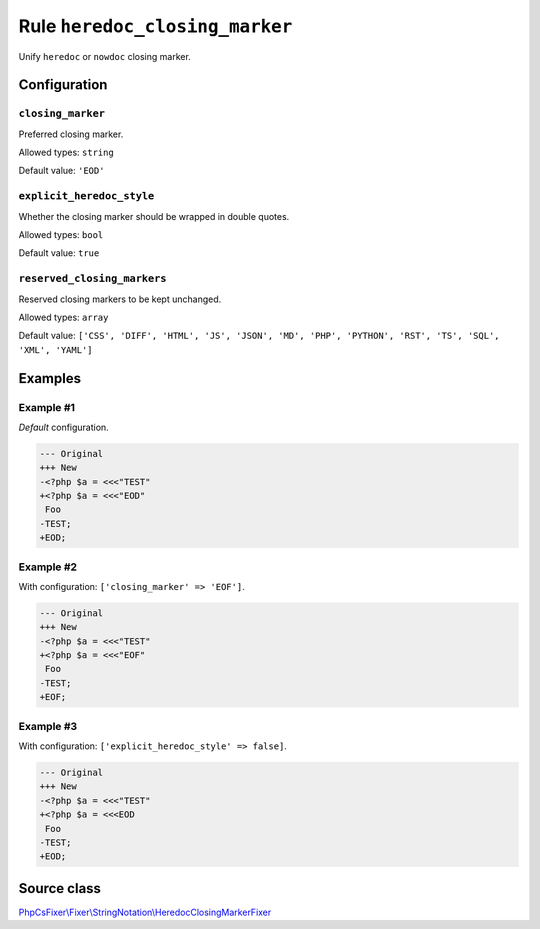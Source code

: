 ===============================
Rule ``heredoc_closing_marker``
===============================

Unify ``heredoc`` or ``nowdoc`` closing marker.

Configuration
-------------

``closing_marker``
~~~~~~~~~~~~~~~~~~

Preferred closing marker.

Allowed types: ``string``

Default value: ``'EOD'``

``explicit_heredoc_style``
~~~~~~~~~~~~~~~~~~~~~~~~~~

Whether the closing marker should be wrapped in double quotes.

Allowed types: ``bool``

Default value: ``true``

``reserved_closing_markers``
~~~~~~~~~~~~~~~~~~~~~~~~~~~~

Reserved closing markers to be kept unchanged.

Allowed types: ``array``

Default value: ``['CSS', 'DIFF', 'HTML', 'JS', 'JSON', 'MD', 'PHP', 'PYTHON', 'RST', 'TS', 'SQL', 'XML', 'YAML']``

Examples
--------

Example #1
~~~~~~~~~~

*Default* configuration.

.. code-block:: diff

   --- Original
   +++ New
   -<?php $a = <<<"TEST"
   +<?php $a = <<<"EOD"
    Foo
   -TEST;
   +EOD;

Example #2
~~~~~~~~~~

With configuration: ``['closing_marker' => 'EOF']``.

.. code-block:: diff

   --- Original
   +++ New
   -<?php $a = <<<"TEST"
   +<?php $a = <<<"EOF"
    Foo
   -TEST;
   +EOF;

Example #3
~~~~~~~~~~

With configuration: ``['explicit_heredoc_style' => false]``.

.. code-block:: diff

   --- Original
   +++ New
   -<?php $a = <<<"TEST"
   +<?php $a = <<<EOD
    Foo
   -TEST;
   +EOD;
Source class
------------

`PhpCsFixer\\Fixer\\StringNotation\\HeredocClosingMarkerFixer <./../../../src/Fixer/StringNotation/HeredocClosingMarkerFixer.php>`_
